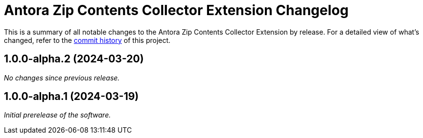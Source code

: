 = Antora Zip Contents Collector Extension Changelog
:url-repo: https://github.com/spring-io/antora-zip-contents-collector-extension

This is a summary of all notable changes to the Antora Zip Contents Collector Extension by release.
For a detailed view of what's changed, refer to the {url-repo}/commits[commit history] of this project.

== 1.0.0-alpha.2 (2024-03-20)

_No changes since previous release._

== 1.0.0-alpha.1 (2024-03-19)

_Initial prerelease of the software._
